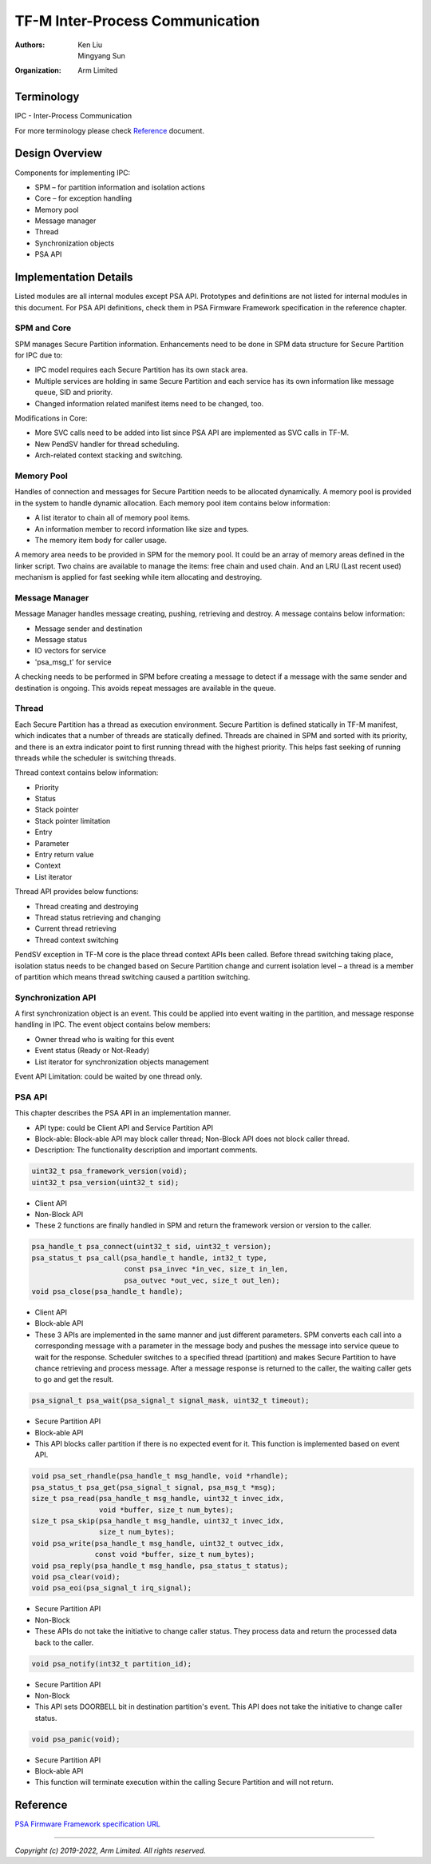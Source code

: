 ################################
TF-M Inter-Process Communication
################################

:Authors: Ken Liu, Mingyang Sun
:Organization: Arm Limited

***********
Terminology
***********

IPC - Inter-Process Communication

For more terminology please check Reference_ document.

***************
Design Overview
***************
Components for implementing IPC:

- SPM – for partition information and isolation actions
- Core – for exception handling
- Memory pool
- Message manager
- Thread
- Synchronization objects
- PSA API

**********************
Implementation Details
**********************
Listed modules are all internal modules except PSA API. Prototypes and
definitions are not listed for internal modules in this document. For PSA
API definitions, check them in PSA Firmware Framework specification in the
reference chapter.

SPM and Core
============
SPM manages Secure Partition information. Enhancements need to be done in SPM
data structure for Secure Partition for IPC due to:

- IPC model requires each Secure Partition has its own stack area.
- Multiple services are holding in same Secure Partition and each service
  has its own information like message queue, SID and priority.
- Changed information related manifest items need to be changed, too.

Modifications in Core:

- More SVC calls need to be added into list since PSA API are implemented as
  SVC calls in TF-M.
- New PendSV handler for thread scheduling.
- Arch-related context stacking and switching.

Memory Pool
===========
Handles of connection and messages for Secure Partition needs to be allocated
dynamically. A memory pool is provided in the system to handle dynamic
allocation. Each memory pool item contains below information:

- A list iterator to chain all of memory pool items.
- An information member to record information like size and types.
- The memory item body for caller usage.

A memory area needs to be provided in SPM for the memory pool. It could be an
array of memory areas defined in the linker script. Two chains are available to
manage the items: free chain and used chain. And an LRU (Last recent used)
mechanism is applied for fast seeking while item allocating and destroying.

Message Manager
===============
Message Manager handles message creating, pushing, retrieving and destroy. A
message contains below information:

- Message sender and destination
- Message status
- IO vectors for service
- 'psa_msg_t' for service

A checking needs to be performed in SPM before creating a message to detect if
a message with the same sender and destination is ongoing. This avoids repeat
messages are available in the queue.

Thread
======
Each Secure Partition has a thread as execution environment. Secure Partition
is defined statically in TF-M manifest, which indicates that a number of
threads are statically defined. Threads are chained in SPM and sorted with
its priority, and there is an extra indicator point to first running thread
with the highest priority. This helps fast seeking of running threads while
the scheduler is switching threads.

Thread context contains below information:

- Priority
- Status
- Stack pointer
- Stack pointer limitation
- Entry
- Parameter
- Entry return value
- Context
- List iterator

Thread API provides below functions:

- Thread creating and destroying
- Thread status retrieving and changing
- Current thread retrieving
- Thread context switching

PendSV exception in TF-M core is the place thread context APIs been called.
Before thread switching taking place, isolation status needs to be changed
based on Secure Partition change and current isolation level – a thread is a
member of partition which means thread switching caused a partition switching.

Synchronization API
===================
A first synchronization object is an event. This could be applied into event
waiting in the partition, and message response handling in IPC. The event
object contains below members:

- Owner thread who is waiting for this event
- Event status (Ready or Not-Ready)
- List iterator for synchronization objects management

Event API Limitation: could be waited by one thread only.

PSA API
=======
This chapter describes the PSA API in an implementation manner.

- API type: could be Client API and Service Partition API
- Block-able: Block-able API may block caller thread; Non-Block API does not
  block caller thread.
- Description: The functionality description and important comments.

.. code-block:: c

    uint32_t psa_framework_version(void);
    uint32_t psa_version(uint32_t sid);

- Client API
- Non-Block API
- These 2 functions are finally handled in SPM and return the framework version
  or version to the caller.

.. code-block:: c

    psa_handle_t psa_connect(uint32_t sid, uint32_t version);
    psa_status_t psa_call(psa_handle_t handle, int32_t type,
                          const psa_invec *in_vec, size_t in_len,
                          psa_outvec *out_vec, size_t out_len);
    void psa_close(psa_handle_t handle);

- Client API
- Block-able API
- These 3 APIs are implemented in the same manner and just different
  parameters. SPM converts each call into a corresponding message with a
  parameter in the message body and pushes the message into service queue to
  wait for the response. Scheduler switches to a specified thread (partition)
  and makes Secure Partition to have chance retrieving and process message.
  After a message response is returned to the caller, the waiting caller gets
  to go and get the result.

.. code-block:: c

    psa_signal_t psa_wait(psa_signal_t signal_mask, uint32_t timeout);

- Secure Partition API
- Block-able API
- This API blocks caller partition if there is no expected event for it. This
  function is implemented based on event API.

.. code-block:: c

    void psa_set_rhandle(psa_handle_t msg_handle, void *rhandle);
    psa_status_t psa_get(psa_signal_t signal, psa_msg_t *msg);
    size_t psa_read(psa_handle_t msg_handle, uint32_t invec_idx,
                    void *buffer, size_t num_bytes);
    size_t psa_skip(psa_handle_t msg_handle, uint32_t invec_idx,
                    size_t num_bytes);
    void psa_write(psa_handle_t msg_handle, uint32_t outvec_idx,
                   const void *buffer, size_t num_bytes);
    void psa_reply(psa_handle_t msg_handle, psa_status_t status);
    void psa_clear(void);
    void psa_eoi(psa_signal_t irq_signal);

- Secure Partition API
- Non-Block
- These APIs do not take the initiative to change caller status. They process
  data and return the processed data back to the caller.

.. code-block:: c

    void psa_notify(int32_t partition_id);

- Secure Partition API
- Non-Block
- This API sets DOORBELL bit in destination partition's event. This API does
  not take the initiative to change caller status.

.. code-block:: c

    void psa_panic(void);

- Secure Partition API
- Block-able API
- This function will terminate execution within the calling Secure Partition
  and will not return.

*********
Reference
*********

| `PSA Firmware Framework specification URL`_

.. _PSA Firmware Framework specification URL:
  https://www.arm.com/architecture/security-features/platform-security

--------------

*Copyright (c) 2019-2022, Arm Limited. All rights reserved.*
